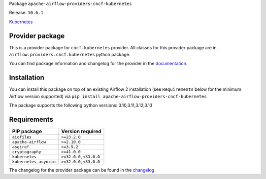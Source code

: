 
.. Licensed to the Apache Software Foundation (ASF) under one
   or more contributor license agreements.  See the NOTICE file
   distributed with this work for additional information
   regarding copyright ownership.  The ASF licenses this file
   to you under the Apache License, Version 2.0 (the
   "License"); you may not use this file except in compliance
   with the License.  You may obtain a copy of the License at

..   http://www.apache.org/licenses/LICENSE-2.0

.. Unless required by applicable law or agreed to in writing,
   software distributed under the License is distributed on an
   "AS IS" BASIS, WITHOUT WARRANTIES OR CONDITIONS OF ANY
   KIND, either express or implied.  See the License for the
   specific language governing permissions and limitations
   under the License.

.. NOTE! THIS FILE IS AUTOMATICALLY GENERATED AND WILL BE OVERWRITTEN!

.. IF YOU WANT TO MODIFY TEMPLATE FOR THIS FILE, YOU SHOULD MODIFY THE TEMPLATE
   ``PROVIDER_README_TEMPLATE.rst.jinja2`` IN the ``dev/breeze/src/airflow_breeze/templates`` DIRECTORY

Package ``apache-airflow-providers-cncf-kubernetes``

Release: ``10.6.1``


`Kubernetes <https://kubernetes.io/>`__


Provider package
----------------

This is a provider package for ``cncf.kubernetes`` provider. All classes for this provider package
are in ``airflow.providers.cncf.kubernetes`` python package.

You can find package information and changelog for the provider
in the `documentation <https://airflow.apache.org/docs/apache-airflow-providers-cncf-kubernetes/10.6.1/>`_.

Installation
------------

You can install this package on top of an existing Airflow 2 installation (see ``Requirements`` below
for the minimum Airflow version supported) via
``pip install apache-airflow-providers-cncf-kubernetes``

The package supports the following python versions: 3.10,3.11,3.12,3.13

Requirements
------------

======================  ====================
PIP package             Version required
======================  ====================
``aiofiles``            ``>=23.2.0``
``apache-airflow``      ``>=2.10.0``
``asgiref``             ``>=3.5.2``
``cryptography``        ``>=41.0.0``
``kubernetes``          ``>=32.0.0,<33.0.0``
``kubernetes_asyncio``  ``>=32.0.0,<33.0.0``
======================  ====================

The changelog for the provider package can be found in the
`changelog <https://airflow.apache.org/docs/apache-airflow-providers-cncf-kubernetes/10.6.1/changelog.html>`_.
